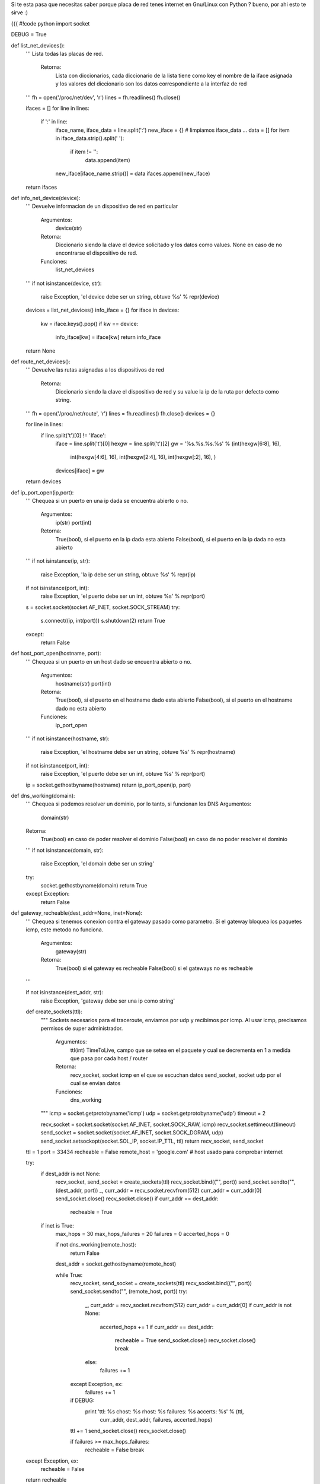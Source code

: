 Si te esta pasa que necesitas saber porque placa de red tenes internet en Gnu/Linux con Python ? bueno, por ahi esto te sirve :)

{{{
#!code python
import socket

DEBUG = True

def list_net_devices():
    '''
    Lista todas las placas de red.
        Retorna:
            Lista con diccionarios, cada diccionario de la lista tiene
            como key el nombre de la iface asignada y los valores del 
            diccionario son los datos correspondiente a la interfaz de red
    '''
    fh = open('/proc/net/dev', 'r')
    lines = fh.readlines()
    fh.close()

    ifaces = []
    for line in lines:
        if ':' in line:
            iface_name, iface_data = line.split(':')
            new_iface = {}
            # limpiamos iface_data ...
            data = []
            for item in iface_data.strip().split(' '):
                if item != '':
                    data.append(item)
            new_iface[iface_name.strip()] = data
            ifaces.append(new_iface)

    return ifaces

def info_net_device(device):
    '''
    Devuelve informacion de un dispositivo de red en particular
        Argumentos:
            device(str)
        Retorna:
            Diccionario siendo la clave el device solicitado y
            los datos como values.
            None en caso de no encontrarse el dispositivo de red.
        Funciones:
            list_net_devices
    '''
    if not isinstance(device, str):
        raise Exception, 'el device debe ser un string, obtuve %s' % repr(device)

    devices = list_net_devices()
    info_iface = {}
    for iface in devices:
        kw = iface.keys().pop()
        if kw == device:
            info_iface[kw] = iface[kw]
            return info_iface
    return None

def route_net_devices():
    '''
    Devuelve las rutas asignadas a los dispositivos de red
        Retorna:
            Diccionario siendo la clave el dispositivo de red y su
            value la ip de la ruta por defecto como string.
    '''
    fh = open('/proc/net/route', 'r')
    lines = fh.readlines()
    fh.close()
    devices = {}

    for line in lines:
        if line.split('\t')[0] != 'Iface':
            iface = line.split('\t')[0]
            hexgw = line.split('\t')[2]
            gw = '%s.%s.%s.%s' % (int(hexgw[6:8], 16),
                                  int(hexgw[4:6], 16),
                                  int(hexgw[2:4], 16),
                                  int(hexgw[:2], 16),
                                  )
            devices[iface] = gw
    return devices

def ip_port_open(ip,port):
    '''
    Chequea si un puerto en una ip dada se encuentra abierto o no.
        Argumentos:
            ip(str)
            port(int)
        Retorna:
            True(bool), si el puerto en la ip dada esta abierto
            False(bool), si el puerto en la ip dada no esta abierto
    '''
    if not isinstance(ip, str):
        raise Exception, 'la ip debe ser un string, obtuve %s' % repr(ip)
    if not isinstance(port, int):
        raise Exception, 'el puerto debe ser un int, obtuve %s' % repr(port)

    s = socket.socket(socket.AF_INET, socket.SOCK_STREAM)
    try:
        s.connect((ip, int(port)))
        s.shutdown(2)
        return True
    except:
        return False

def host_port_open(hostname, port):
    '''
    Chequea si un puerto en un host dado se encuentra abierto o no.
        Argumentos:
            hostname(str)
            port(int)
        Retorna:
            True(bool), si el puerto en el hostname dado esta abierto
            False(bool), si el puerto en el hostname dado no esta abierto
        Funciones:
            ip_port_open
    '''
    if not isinstance(hostname, str):
        raise Exception, 'el hostname debe ser un string, obtuve %s' % repr(hostname)
    if not isinstance(port, int):
        raise Exception, 'el puerto debe ser un int, obtuve %s' % repr(port)

    ip = socket.gethostbyname(hostname)
    return ip_port_open(ip, port)

def dns_working(domain):
    '''
    Chequea si podemos resolver un dominio, por lo tanto, si funcionan los DNS
    Argumentos:
        domain(str)
    Retorna:
        True(bool) en caso de poder resolver el dominio
        False(bool) en caso de no poder resolver el dominio
    '''
    if not isinstance(domain, str):
        raise Exception, 'el domain debe ser un string'

    try:
        socket.gethostbyname(domain)
        return True
    except Exception:
        return False

def gateway_recheable(dest_addr=None, inet=None):
    '''
    Chequea si tenemos conexion contra el gateway pasado como parametro.
    Si el gateway bloquea los paquetes icmp, este metodo no funciona.
        Argumentos:
            gateway(str)
        Retorna:
            True(bool) si el gateway es recheable
            False(bool) si el gateways no es recheable
    '''

    if not isinstance(dest_addr, str):
        raise Exception, 'gateway debe ser una ip como string'

    def create_sockets(ttl):
        """
        Sockets necesarios para el traceroute, enviamos por udp y
        recibimos por icmp. Al usar icmp, precisamos permisos de super
        administrador.
            Argumentos:
                ttl(int) TimeToLive, campo que se setea en el paquete
                y cual se decrementa en 1 a medida que pasa por cada
                host / router
            Retorna:
                recv_socket, socket icmp en el que se escuchan datos
                send_socket, socket udp por el cual se envian datos
            Funciones:
                dns_working
        """
        icmp = socket.getprotobyname('icmp')
        udp = socket.getprotobyname('udp')
        timeout = 2

        recv_socket = socket.socket(socket.AF_INET, socket.SOCK_RAW, icmp)
        recv_socket.settimeout(timeout)
        send_socket = socket.socket(socket.AF_INET, socket.SOCK_DGRAM, udp)
        send_socket.setsockopt(socket.SOL_IP, socket.IP_TTL, ttl)
        return recv_socket, send_socket

    ttl = 1
    port = 33434
    recheable = False
    remote_host = 'google.com'    # host usado para comprobar internet

    try:
        if dest_addr is not None:
            recv_socket, send_socket = create_sockets(ttl)
            recv_socket.bind(("", port))
            send_socket.sendto("", (dest_addr, port))
            _, curr_addr = recv_socket.recvfrom(512)
            curr_addr = curr_addr[0]
            send_socket.close()
            recv_socket.close()
            if curr_addr == dest_addr:
                recheable = True

        if inet is True:
            max_hops = 30
            max_hops_failures = 20
            failures = 0
            accerted_hops = 0

            if not dns_working(remote_host):
                return False
            dest_addr = socket.gethostbyname(remote_host)

            while True:
                recv_socket, send_socket = create_sockets(ttl)
                recv_socket.bind(("", port))
                send_socket.sendto("", (remote_host, port))
                try:
                    _, curr_addr = recv_socket.recvfrom(512)
                    curr_addr = curr_addr[0]
                    if curr_addr is not None:
                        accerted_hops += 1
                        if curr_addr == dest_addr:
                            recheable = True
                            send_socket.close()
                            recv_socket.close()
                            break
                    else:
                        failures += 1

                except Exception, ex:
                    failures += 1

                if DEBUG:
                    print 'ttl: %s chost: %s rhost: %s failures: %s accerts: %s' % (ttl, 
                                                                                    curr_addr, 
                                                                                    dest_addr, 
                                                                                    failures, 
                                                                                    accerted_hops)

                ttl += 1
                send_socket.close()
                recv_socket.close()

                if failures >= max_hops_failures:
                    recheable = False
                    break

    except Exception, ex:
        recheable = False

    return recheable
}}}

Ejemplitos de como se usa:

{{{
#!code python

In [8]: # chequeamos conexion contra la db

In [9]: host_port_open('gondor.airtrack.ovz', 3306) 
Out[9]: True

In [10]: # http de googl ...

In [11]: host_port_open('www.google.com', 80)
Out[11]: True

In [12]: host_port_open('www.google.com', 81)
Out[12]: False

In [15]: # pedimos el gateway de la eth1 ...

In [16]: route_net_devices()
Out[16]: {'eth1': '192.168.1.1', 'eth2': '0.0.0.0', 'lo': '0.0.0.0'}

In [17]: # aha ... ahora veamos si tenemos conexion contra ese gw ...

In [18]: gateway_recheable(route_net_devices()['eth1'])
Out[18]: True

In [19]: # y nos da internet ese gw ? ...

In [20]: gateway_recheable(route_net_devices()['eth1'], inet=True)
ttl: 1 chost: 192.168.1.1 rhost: 209.85.195.104 failures: 0 accerts: 1
ttl: 2 chost: 192.168.1.1 rhost: 209.85.195.104 failures: 1 accerts: 1
ttl: 3 chost: 192.168.1.1 rhost: 209.85.195.104 failures: 2 accerts: 1
ttl: 4 chost: 192.168.1.1 rhost: 209.85.195.104 failures: 3 accerts: 1
ttl: 5 chost: 192.168.1.1 rhost: 209.85.195.104 failures: 4 accerts: 1
ttl: 6 chost: 200.89.165.213 rhost: 209.85.195.104 failures: 4 accerts: 2
ttl: 7 chost: 200.89.165.194 rhost: 209.85.195.104 failures: 4 accerts: 3
ttl: 8 chost: 200.89.165.194 rhost: 209.85.195.104 failures: 5 accerts: 3
ttl: 9 chost: 200.89.165.194 rhost: 209.85.195.104 failures: 6 accerts: 3
ttl: 10 chost: 200.49.159.254 rhost: 209.85.195.104 failures: 6 accerts: 4
ttl: 11 chost: 209.85.251.28 rhost: 209.85.195.104 failures: 6 accerts: 5
ttl: 12 chost: 209.85.251.6 rhost: 209.85.195.104 failures: 6 accerts: 6
Out[20]: True

}}}
